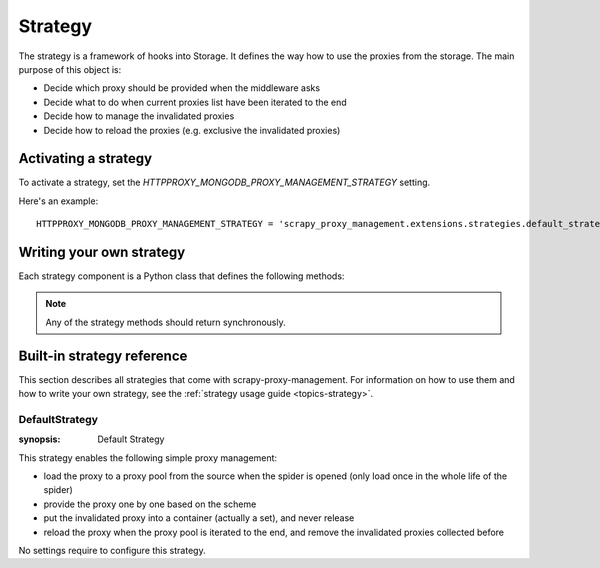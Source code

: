 .. _topics-strategy:

========
Strategy
========

The strategy is a framework of hooks into Storage. It defines the way how to use
the proxies from the storage. The main purpose of this object is:

* Decide which proxy should be provided when the middleware asks

* Decide what to do when current proxies list have been iterated to the end

* Decide how to manage the invalidated proxies

* Decide how to reload the proxies (e.g. exclusive the invalidated proxies)

Activating a strategy
=====================

To activate a strategy, set the `HTTPPROXY_MONGODB_PROXY_MANAGEMENT_STRATEGY`
setting.

Here's an example::

   HTTPPROXY_MONGODB_PROXY_MANAGEMENT_STRATEGY = 'scrapy_proxy_management.extensions.strategies.default_strategy.DefaultStrategy'

Writing your own strategy
=========================

Each strategy component is a Python class that defines the following methods:

.. module:: scrapy_proxy_management.extensions.strategies

.. class:: Strategy

   .. note::  Any of the strategy methods should return synchronously.

   .. method:: open_spider(spider)

      This method is called by the storage when the spider is opened.

      The intention of this method is to make the storage load the proxies from
      the source (initial the proxy pool).

   .. method:: close_spider(spider)

      This method is called by the storage when the spider is closed.

      The intention of this method is to do some cleaning up staff or export
      some usage report when the spider is closed.

   .. method:: invalidate_proxy(request, response, exception, spider, **kwargs)

      This method is called when a proxy is reported as blocked.

      The intention of this method is to deal with the invalidated proxy
      reported by other components through signals and the storage (e.g.
      block the invalidated proxy for ever, or just for a certain period).

   .. method:: reload_proxies(spider)

      This method is called when the proxy pool is iterated to the end.

      The intention of this method is to control the reload method when the
      proxy pool is iterated to the end (e.g. remove the proxy reported
      invalidated before).

      :meth:`reload_proxies` should return a dict with the same structure with
      the `storage.proxies`.

   .. method:: retrieve_proxy(scheme, spider)

      This method is called for a proxy with specified scheme.

      The intention of this method is to decide which proxy should be provided
      to this method caller.

      :meth:`retrieve_proxy` should return a tuple contained two elements:
      credential (bytes) and proxy (str), which keeps compatible with the
      httpproxy downloader middleware of scrapy.

Built-in strategy reference
===========================

This section describes all strategies that come with scrapy-proxy-management.
For information on how to use them and how to write your own strategy, see the
:ref:`strategy usage guide <topics-strategy>`.

.. _strategy-DefaultStrategy:

DefaultStrategy
------------------------------

.. module:: scrapy_proxy_management.extensions.strategies
:synopsis: Default Strategy

.. class:: DefaultStrategy

   This strategy enables the following simple proxy management:

   * load the proxy to a proxy pool from the source when the spider is opened
     (only load once in the whole life of the spider)

   * provide the proxy one by one based on the scheme

   * put the invalidated proxy into a container (actually a set), and never
     release

   * reload the proxy when the proxy pool is iterated to the end, and remove the
     invalidated proxies collected before

No settings require to configure this strategy.
